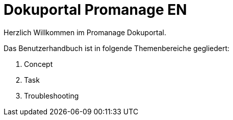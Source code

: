 = Dokuportal Promanage EN

Herzlich Willkommen im Promanage Dokuportal.

Das Benutzerhandbuch ist in folgende Themenbereiche gegliedert:

toc::[]

. Concept
. Task
. Troubleshooting


